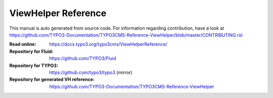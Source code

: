 ====================
ViewHelper Reference
====================

This manual is auto generated from source code. For information regarding
contribution, have a look at https://github.com/TYPO3-Documentation/TYPO3CMS-Reference-ViewHelper/blob/master/CONTRIBUTING.rst

:Read online: https://docs.typo3.org/typo3cms/ViewHelperReference/

:Repository for Fluid: https://github.com/TYPO3/Fluid
:Repository for TYPO3: https://github.com/typo3/typo3 (mirror)
:Repository for generated VH reference:  https://github.com/TYPO3-Documentation/TYPO3CMS-Reference-ViewHelper
